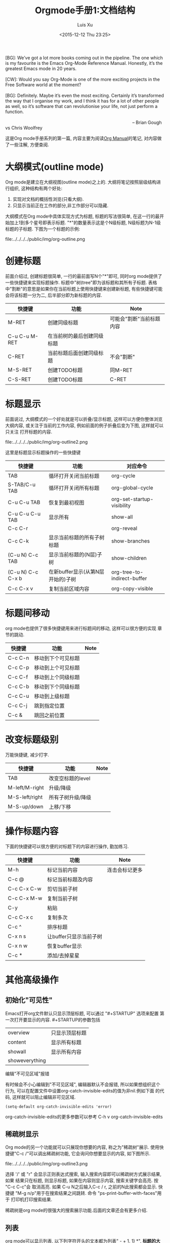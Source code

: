#+OPTIONS: toc:t H:3
#+AUTHOR: Luis Xu
#+EMAIL: xuzhengchaojob@gmail.com
#+DATE: <2015-12-12 Thu 23:25>

#+TITLE: Orgmode手册1:文档结构

#+BEGIN_VERSE
[BG]: We’ve got a lot more books coming out in the pipeline. The one which is my favourite is the Emacs Org-Mode Reference Manual. Honestly, it’s the greatest Emacs mode in 20 years. 

[CW]: Would you say Org-Mode is one of the more exciting projects in the Free Software world at the moment? 

[BG]: Definitely. Maybe it’s even the most exciting. Certainly it’s transformed the way that I organise my work, and I think it has for a lot of other people as well, so it’s software that can revolutionise your life, not just perform a function.

                                                                                                      -- Brian Gough vs Chris Woolfrey
#+END_VERSE

这是Org mode手册系列的第一篇, 内容主要为阅读[[http://orgmode.org/manual/][Org Manual]]的笔记, 
对内容做了一些注解, 方便查阅. 

* 大纲模式(outline mode)
Org mode是建立在大纲视图(outline mode)之上的. 
大纲将笔记按照层级结构进行组织, 这种结构有两个好处:
1. 实现对文档的概括性浏览(只看大纲).
2. 只显示当前正在工作的部分,非工作部分可以隐藏. 

大纲模式在Org mode中具体实现方式为标题, 标题的写法很简单, 
在这一行的最开始加上1到多个星号即表示标题. 
"*"的数量表示这是个N级标题, N级标题为N-1级标题的子标题.
下图为一个标题的示例:

file:../../../../public/img/org-outline.png

* 创建标题
前面介绍过, 创建标题很简单, 一行的最前面写N个"*"即可,
同时org mode提供了一些快捷键来实现标题操作. 
标题中"树(tree"即为该标题和其所有子标题. 
表格中"割断"的意思是如果你在当前标题上使用快捷键来创建新标题,
有些快捷键可能会将该标题一分为二, 后半部分即为新标题的内容.
| 快捷键         | 功能                       | Note                     |
|----------------+----------------------------+--------------------------|
| M-RET          | 创建同级标题               | 可能会"割断"当前标题内容 |
| C-u C-u M-RET  | 在当前树的最后创建同级标题 |                          |
| C-RET          | 当前标题后面创建同级标题   | 不会"割断"               |
| M-S-RET        | 创建TODO标题               | 同M-RET                  |
| C-S-RET        | 创建TODO标题               | C-RET                    |
* 标题显示
前面说过, 大纲模式的一个好处就是可以折叠/显示标题, 这样可以方便你整体浏览大纲内容, 
或关注于当前的工作内容, 例如前面的例子折叠后变为下图, 这样就可以只关注
打开标题的内容.

file:../../../../public/img/org-outline2.png

这里是标题显示标题操作的一些快捷键
| 快捷键            | 功能                              | 对应命令                    |
|-------------------+-----------------------------------+-----------------------------|
| TAB               | 循环打开关闭当前标题              | org-cycle                   |
| S-TAB/C-u TAB     | 循环打开关闭所有标题              | org-global-cycle            |
| C-u C-u TAB       | 恢复到最初视图                    | org-set-startup-visibility  |
| C-u C-u C-u TAB   | 显示所有                          | show-all                    |
| C-c C-r           |                                   | org-reveal                  |
| C-c C-k           | 显示当前标题的所有子树标题        | show-branches               |
| (C-u N) C-c TAB   | 显示当前标题的(N层)子树           | show-children               |
| (C-u N) C-c C-x b | 在新buffer显示(从第N层开始的)子树 | org-tree-to-indirect-buffer |
| C-c C-x v         | 复制当前区域内容                  | org-copy-visible            |

* 标题间移动
org mode也提供了很多快捷键用来进行标题间的移动, 这样可以很方便的实现
章节的跳动.
| 快捷键         | 功能                   | Note           |
|----------------+------------------------+----------------|
| C-c C-n        | 移动到下个可见标题        |                |
| C-c C-p        | 移动到上个可见标题        |                |
| C-c C-f        | 移动到上个同级标题        |                |
| C-c C-b        | 移动到下个同级标题        |                |
| C-c C-u        | 移动到上级标题            |                |
| C-c C-j        | 跳到指定位置           |                |
| C-c &          | 跳回之前位置           |                |

* 改变标题级别
万能快捷键, 减少打字.
| 快捷键         | 功能                   | Note           |
|----------------+------------------------+----------------|
| TAB            | 改变空标题的level      |                |
| M-left/M-right | 升级/降级              |                |
| M-S-left/right | 所有子树升级/降级      |                |
| M-S-up/down    | 上移/下移              |                |
* 操作标题内容
下面的快捷键可以很方便的对标题下的内容进行操作, 勤加练习.
| 快捷键         | 功能                   | Note           |
|----------------+------------------------+----------------|
| M-h            | 标记当前内容           | 连击会标记更多 |
| C-c @          | 标记当前标题及内容     |                |
| C-c C-x C-w    | 剪切当前子树           |                |
| C-c C-x M-w    | 复制当前子树           |                |
| C-y            | 粘贴                   |                |
| C-c C-x c      | 复制多次               |                |
| C-c ^          | 排序标题               |                |
| C-x n s        | 让buffer只显示当前子树 |                |
| C-x n w        | 恢复buffer显示         |                |
| C-c *          | 添加/去掉星星          |                |

* 其他高级操作
** 初始化"可见性"
Emacs打开org文件默认只显示顶层标题, 可以通过 "#+STARTUP" 选项来配置
第一次打开要显示的内容. #+STARTUP的参数包括
| overview       | 只显示顶层标题 |
| content        | 显示所有标题   |
| showall        | 显示所有内容   |
| showeverything |                |
**** 编辑"不可见区域"报错
有时候会不小心编辑到"不可见区域", 编辑器默认不会报错, 所以如果想组织这个
行为, 可以在配置文件中设置org-catch-invisible-edits的值为非nil.例如下面
的代码, 这样就可以阻止编辑非可见区域.
#+BEGIN_SRC elisp
(setq-default org-catch-invisible-edits 'error)
#+END_SRC

org-catch-invisible-edits的更多参数可以参考 C-h v org-catch-invisible-edits 
** 稀疏树显示
Org mode的另一个功能就可以只展现你想要的内容, 称之为"稀疏树"展示.
使用快捷键"C-c /"可以调出稀疏树功能, 它会询问你想要显示的内容, 
如下图所示.

file:../../../../public/img/org-outline3.png

选择 '/' 或 "r" 会显示正则表达式搜索, 输入搜索内容即可以稀疏树方式展示结果, 如果
结果只在标题, 则显示标题, 如果在内容则显示内容, 搜索关键字会高亮. 按 "C-c C-c"会
取消高亮. 如果 C-u N之后输入C-c / r, 之前的N此搜索都会显示.
快捷键 "M-g n/p"用于在搜索结果之间跳转. 命令 "ps-print-buffer-with-faces"用于
打印机打印搜索结果.

稀疏树是org mode的很强大的搜索展示功能.后面的文章还会有更多介绍.
** 列表
org mode可以显示列表, 以下列字符开头的文本都为列表" - + 1. 1) *",
*标题的大部分快捷键都可以用于列表*, 其他的快捷键包括:
| C-c -        | 改变列表展示方式 |
| S-left/right | 同上             |
** 脚注
org mode支持脚注功能, 脚注通常用 =[fn:数字]= 表示, 然后在其他地方写上
脚注说明[fn:1]:
#+BEGIN_EXAMPLE
     The Org homepage[fn:1] now looks a lot better than it used to.
     ...
     [fn:1] The link is: http://orgmode.org
#+END_EXAMPLE
[fn:1]脚注示例.


